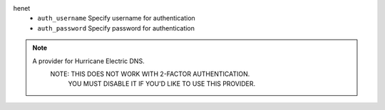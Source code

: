 henet
    * ``auth_username`` Specify username for authentication

    * ``auth_password`` Specify password for authentication


.. note::
   
   A provider for Hurricane Electric DNS.
           NOTE: THIS DOES NOT WORK WITH 2-FACTOR AUTHENTICATION.
                 YOU MUST DISABLE IT IF YOU'D LIKE TO USE THIS PROVIDER.
           

